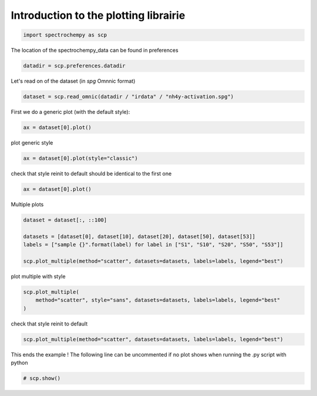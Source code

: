
.. DO NOT EDIT.
.. THIS FILE WAS AUTOMATICALLY GENERATED BY SPHINX-GALLERY.
.. TO MAKE CHANGES, EDIT THE SOURCE PYTHON FILE:
.. "gettingstarted/examples/gallery/auto_examples_core/d_plotting/plot_plotting.py"
.. LINE NUMBERS ARE GIVEN BELOW.

.. only:: html

    .. note::
        :class: sphx-glr-download-link-note

        :ref:`Go to the end <sphx_glr_download_gettingstarted_examples_gallery_auto_examples_core_d_plotting_plot_plotting.py>`
        to download the full example code.

.. rst-class:: sphx-glr-example-title

.. _sphx_glr_gettingstarted_examples_gallery_auto_examples_core_d_plotting_plot_plotting.py:


Introduction to the plotting librairie
=======================================

.. GENERATED FROM PYTHON SOURCE LINES 14-17

.. code-block:: Python


    import spectrochempy as scp








.. GENERATED FROM PYTHON SOURCE LINES 18-19

The location of the spectrochempy_data can be found in preferences

.. GENERATED FROM PYTHON SOURCE LINES 19-22

.. code-block:: Python


    datadir = scp.preferences.datadir








.. GENERATED FROM PYTHON SOURCE LINES 23-24

Let's read on of the dataset (in `spg` Omnnic format)

.. GENERATED FROM PYTHON SOURCE LINES 24-27

.. code-block:: Python


    dataset = scp.read_omnic(datadir / "irdata" / "nh4y-activation.spg")








.. GENERATED FROM PYTHON SOURCE LINES 28-29

First we do a generic plot (with the default style):

.. GENERATED FROM PYTHON SOURCE LINES 29-31

.. code-block:: Python


    ax = dataset[0].plot()



.. image-sg:: /gettingstarted/examples/gallery/auto_examples_core/d_plotting/images/sphx_glr_plot_plotting_001.png
   :alt: plot plotting
   :srcset: /gettingstarted/examples/gallery/auto_examples_core/d_plotting/images/sphx_glr_plot_plotting_001.png
   :class: sphx-glr-single-img





.. GENERATED FROM PYTHON SOURCE LINES 32-33

plot generic style

.. GENERATED FROM PYTHON SOURCE LINES 33-35

.. code-block:: Python


    ax = dataset[0].plot(style="classic")



.. image-sg:: /gettingstarted/examples/gallery/auto_examples_core/d_plotting/images/sphx_glr_plot_plotting_002.png
   :alt: plot plotting
   :srcset: /gettingstarted/examples/gallery/auto_examples_core/d_plotting/images/sphx_glr_plot_plotting_002.png
   :class: sphx-glr-single-img





.. GENERATED FROM PYTHON SOURCE LINES 36-38

check that style reinit to default
should be identical to the first one

.. GENERATED FROM PYTHON SOURCE LINES 38-39

.. code-block:: Python

    ax = dataset[0].plot()



.. image-sg:: /gettingstarted/examples/gallery/auto_examples_core/d_plotting/images/sphx_glr_plot_plotting_003.png
   :alt: plot plotting
   :srcset: /gettingstarted/examples/gallery/auto_examples_core/d_plotting/images/sphx_glr_plot_plotting_003.png
   :class: sphx-glr-single-img





.. GENERATED FROM PYTHON SOURCE LINES 40-41

Multiple plots

.. GENERATED FROM PYTHON SOURCE LINES 41-47

.. code-block:: Python

    dataset = dataset[:, ::100]

    datasets = [dataset[0], dataset[10], dataset[20], dataset[50], dataset[53]]
    labels = ["sample {}".format(label) for label in ["S1", "S10", "S20", "S50", "S53"]]

    scp.plot_multiple(method="scatter", datasets=datasets, labels=labels, legend="best")



.. image-sg:: /gettingstarted/examples/gallery/auto_examples_core/d_plotting/images/sphx_glr_plot_plotting_004.png
   :alt: plot plotting
   :srcset: /gettingstarted/examples/gallery/auto_examples_core/d_plotting/images/sphx_glr_plot_plotting_004.png
   :class: sphx-glr-single-img



.. raw:: html

    <div class="output_subarea output_html rendered_html output_result">

    </div>
    <br />
    <br />

.. GENERATED FROM PYTHON SOURCE LINES 48-49

plot multiple with style

.. GENERATED FROM PYTHON SOURCE LINES 49-52

.. code-block:: Python

    scp.plot_multiple(
        method="scatter", style="sans", datasets=datasets, labels=labels, legend="best"
    )



.. image-sg:: /gettingstarted/examples/gallery/auto_examples_core/d_plotting/images/sphx_glr_plot_plotting_005.png
   :alt: plot plotting
   :srcset: /gettingstarted/examples/gallery/auto_examples_core/d_plotting/images/sphx_glr_plot_plotting_005.png
   :class: sphx-glr-single-img



.. raw:: html

    <div class="output_subarea output_html rendered_html output_result">

    </div>
    <br />
    <br />

.. GENERATED FROM PYTHON SOURCE LINES 53-54

check that style reinit to default

.. GENERATED FROM PYTHON SOURCE LINES 54-56

.. code-block:: Python

    scp.plot_multiple(method="scatter", datasets=datasets, labels=labels, legend="best")




.. image-sg:: /gettingstarted/examples/gallery/auto_examples_core/d_plotting/images/sphx_glr_plot_plotting_006.png
   :alt: plot plotting
   :srcset: /gettingstarted/examples/gallery/auto_examples_core/d_plotting/images/sphx_glr_plot_plotting_006.png
   :class: sphx-glr-single-img



.. raw:: html

    <div class="output_subarea output_html rendered_html output_result">

    </div>
    <br />
    <br />

.. GENERATED FROM PYTHON SOURCE LINES 57-59

This ends the example ! The following line can be uncommented if no plot shows when
running the .py script with python

.. GENERATED FROM PYTHON SOURCE LINES 59-61

.. code-block:: Python


    # scp.show()








.. rst-class:: sphx-glr-timing

   **Total running time of the script:** (0 minutes 1.445 seconds)


.. _sphx_glr_download_gettingstarted_examples_gallery_auto_examples_core_d_plotting_plot_plotting.py:

.. only:: html

  .. container:: sphx-glr-footer sphx-glr-footer-example

    .. container:: sphx-glr-download sphx-glr-download-jupyter

      :download:`Download Jupyter notebook: plot_plotting.ipynb <plot_plotting.ipynb>`

    .. container:: sphx-glr-download sphx-glr-download-python

      :download:`Download Python source code: plot_plotting.py <plot_plotting.py>`

    .. container:: sphx-glr-download sphx-glr-download-zip

      :download:`Download zipped: plot_plotting.zip <plot_plotting.zip>`
